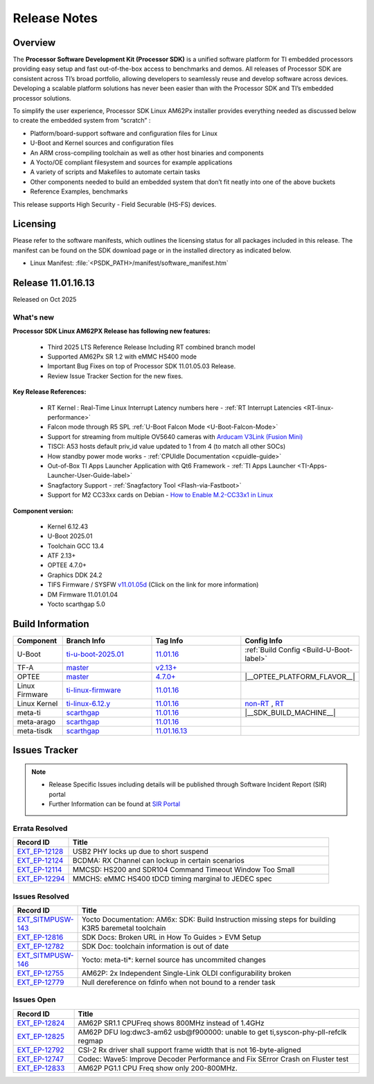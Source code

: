 .. _Release-note-label:

#############
Release Notes
#############

Overview
========

The **Processor Software Development Kit (Processor SDK)** is a unified software platform for TI embedded processors
providing easy setup and fast out-of-the-box access to benchmarks and demos. All releases of Processor SDK are
consistent across TI’s broad portfolio, allowing developers to seamlessly reuse and develop software across devices.
Developing a scalable platform solutions has never been easier than with the Processor SDK and TI’s embedded processor
solutions.

To simplify the user experience, Processor SDK Linux AM62Px installer provides everything needed as discussed below
to create the embedded system from “scratch” :

-  Platform/board-support software and configuration files for Linux
-  U-Boot and Kernel sources and configuration files
-  An ARM cross-compiling toolchain as well as other host binaries and components
-  A Yocto/OE compliant filesystem and sources for example applications
-  A variety of scripts and Makefiles to automate certain tasks
-  Other components needed to build an embedded system that don’t fit neatly into one of the above buckets
-  Reference Examples, benchmarks

This release supports High Security - Field Securable (HS-FS) devices.

Licensing
=========

Please refer to the software manifests, which outlines the licensing
status for all packages included in this release. The manifest can be
found on the SDK download page or in the installed directory as indicated below.

-  Linux Manifest:  :file:`<PSDK_PATH>/manifest/software_manifest.htm`


Release 11.01.16.13
===================

Released on Oct 2025

What's new
----------

**Processor SDK Linux AM62PX Release has following new features:**

  - Third 2025 LTS Reference Release Including RT combined branch model
  - Supported AM62Px SR 1.2 with eMMC HS400 mode
  - Important Bug Fixes on top of Processor SDK 11.01.05.03 Release.
  - Review Issue Tracker Section for the new fixes.

**Key Release References:**

  - RT Kernel : Real-Time Linux Interrupt Latency numbers here - :ref:`RT Interrupt Latencies <RT-linux-performance>`
  - Falcon mode through R5 SPL :ref:`U-Boot Falcon Mode <U-Boot-Falcon-Mode>`
  - Support for streaming from multiple OV5640 cameras with `Arducam V3Link (Fusion Mini) <https://www.arducam.com/product/arducam-v3link-camera-kit-for-ti-development-boards/>`_
  - TISCI: A53 hosts default priv_id value updated to 1 from 4 (to match all other SOCs)
  - How standby power mode works - :ref:`CPUIdle Documentation <cpuidle-guide>`
  - Out-of-Box TI Apps Launcher Application with Qt6 Framework - :ref:`TI Apps Launcher <TI-Apps-Launcher-User-Guide-label>`
  - Snagfactory Support - :ref:`Snagfactory Tool <Flash-via-Fastboot>`
  - Support for M2 CC33xx cards on Debian - `How to Enable M.2-CC33x1 in Linux <https://software-dl.ti.com/processor-sdk-linux/esd/AM62PX/10_01_10_04_Debian/exports/docs/linux/How_to_Guides/Target/How_To_Enable_M2CC3301_in_linux.html>`__


**Component version:**

  - Kernel 6.12.43
  - U-Boot 2025.01
  - Toolchain GCC 13.4
  - ATF 2.13+
  - OPTEE 4.7.0+
  - Graphics DDK 24.2
  - TIFS Firmware / SYSFW `v11.01.05d <https://software-dl.ti.com/tisci/esd/11_01_05/release_notes/release_notes.html>`__ (Click on the link for more information)
  - DM Firmware 11.01.01.04
  - Yocto scarthgap 5.0

.. _release-specific-build-information:

Build Information
=================

.. list-table::
   :header-rows: 1
   :widths: 15, 30, 30, 30

   * - Component
     - Branch Info
     - Tag Info
     - Config Info
   * - U-Boot
     - `ti-u-boot-2025.01 <https://git.ti.com/cgit/ti-u-boot/ti-u-boot/log/?h=ti-u-boot-2025.01>`__
     - `11.01.16 <https://git.ti.com/cgit/ti-u-boot/ti-u-boot/tag/?h=11.01.16>`__
     - :ref:`Build Config <Build-U-Boot-label>`
   * - TF-A
     - `master <https://git.trustedfirmware.org/plugins/gitiles/TF-A/trusted-firmware-a.git/+/refs/heads/master>`__
     - `v2.13+ <https://git.yoctoproject.org/meta-ti/tree/meta-ti-bsp/recipes-bsp/trusted-firmware-a/trusted-firmware-a-ti.inc?h=11.01.16#n3>`__
     -
   * - OPTEE
     - `master <https://github.com/OP-TEE/optee_os/tree/master>`__
     - `4.7.0+ <https://git.yoctoproject.org/meta-ti/tree/meta-ti-bsp/recipes-security/optee/optee-os-ti-version.inc?h=11.01.16#n1>`__
     - |__OPTEE_PLATFORM_FLAVOR__|
   * - Linux Firmware
     - `ti-linux-firmware <https://git.ti.com/cgit/processor-firmware/ti-linux-firmware/log/?h=ti-linux-firmware>`__
     - `11.01.16 <https://git.ti.com/cgit/processor-firmware/ti-linux-firmware/tag/?h=11.01.16>`__
     -
   * - Linux Kernel
     - `ti-linux-6.12.y <https://git.ti.com/cgit/ti-linux-kernel/ti-linux-kernel/log/?h=ti-linux-6.12.y>`__
     - `11.01.16 <https://git.ti.com/cgit/ti-linux-kernel/ti-linux-kernel/tag/?h=11.01.16>`__
     - `non-RT <https://git.yoctoproject.org/meta-ti/tree/meta-ti-bsp/recipes-kernel/linux/linux-ti-staging-6.12/k3/defconfig?h=11.01.16>`__ , `RT <https://git.yoctoproject.org/meta-ti/tree/meta-ti-bsp/recipes-kernel/linux/linux-ti-staging-rt-6.12/k3/defconfig?h=11.01.16>`__
   * - meta-ti
     - `scarthgap <https://git.yoctoproject.org/meta-ti/log/?h=scarthgap>`__
     - `11.01.16 <https://git.yoctoproject.org/meta-ti/tag/?h=11.01.16>`__
     - |__SDK_BUILD_MACHINE__|
   * - meta-arago
     - `scarthgap <https://git.yoctoproject.org/meta-arago/log/?h=scarthgap>`__
     - `11.01.16 <https://git.yoctoproject.org/meta-arago/tag/?h=11.01.16>`__
     -
   * - meta-tisdk
     - `scarthgap <https://git.ti.com/cgit/ti-sdk-linux/meta-tisdk/log/?h=scarthgap>`__
     - `11.01.16.13 <https://git.ti.com/cgit/ti-sdk-linux/meta-tisdk/tag/?h=11.01.16.13>`__
     -


Issues Tracker
==============

.. note::

    - Release Specific Issues including details will be published through Software Incident Report (SIR) portal

    - Further Information can be found at `SIR Portal <https://sir.ext.ti.com/>`_

Errata Resolved
---------------
.. csv-table::
   :header: "Record ID", "Title"
   :widths: 15, 70

   "`EXT_EP-12128 <https://sir.ext.ti.com/jira/browse/EXT_EP-12128>`_","USB2 PHY locks up due to short suspend"
   "`EXT_EP-12124 <https://sir.ext.ti.com/jira/browse/EXT_EP-12124>`_","BCDMA: RX Channel can lockup in certain scenarios"
   "`EXT_EP-12114 <https://sir.ext.ti.com/jira/browse/EXT_EP-12114>`_","MMCSD: HS200 and SDR104 Command Timeout Window Too Small"
   "`EXT_EP-12294 <https://sir.ext.ti.com/jira/browse/EXT_EP-12294>`_","MMCHS: eMMC HS400 tDCD timing marginal to JEDEC spec"

Issues Resolved
---------------
.. csv-table::
   :header: "Record ID", "Title"
   :widths: 15, 70

   "`EXT_SITMPUSW-143 <https://sir.ext.ti.com/jira/browse/EXT_SITMPUSW-143>`_","Yocto Documentation: AM6x: SDK: Build Instruction missing steps for building K3R5 baremetal toolchain"
   "`EXT_EP-12816 <https://sir.ext.ti.com/jira/browse/EXT_EP-12816>`_","SDK Docs: Broken URL in How To Guides > EVM Setup"
   "`EXT_EP-12782 <https://sir.ext.ti.com/jira/browse/EXT_EP-12782>`_","SDK Doc: toolchain information is out of date"
   "`EXT_SITMPUSW-146 <https://sir.ext.ti.com/jira/browse/EXT_SITMPUSW-146>`_","Yocto: meta-ti*: kernel source has uncommited changes"
   "`EXT_EP-12755 <https://sir.ext.ti.com/jira/browse/EXT_EP-12755>`_","AM62P: 2x Independent Single-Link OLDI configurability broken"
   "`EXT_EP-12779 <https://sir.ext.ti.com/jira/browse/EXT_EP-12779>`_","Null dereference on fdinfo when not bound to a render task"

Issues Open
-----------
.. csv-table::
   :header: "Record ID", "Title"
   :widths: 15, 70

   "`EXT_EP-12824 <https://sir.ext.ti.com/jira/browse/EXT_EP-12824>`_","AM62P SR1.1 CPUFreq shows 800MHz instead of 1.4GHz"
   "`EXT_EP-12825 <https://sir.ext.ti.com/jira/browse/EXT_EP-12825>`_","AM62P DFU log:dwc3-am62 usb@f900000: unable to get ti,syscon-phy-pll-refclk regmap"
   "`EXT_EP-12792 <https://sir.ext.ti.com/jira/browse/EXT_EP-12792>`_","CSI-2 Rx driver shall support frame width that is not 16-byte-aligned"
   "`EXT_EP-12747 <https://sir.ext.ti.com/jira/browse/EXT_EP-12747>`_","Codec: Wave5: Improve Decoder Performance and Fix SError Crash on Fluster test"
   "`EXT_EP-12833 <https://sir.ext.ti.com/jira/browse/EXT_EP-12833>`_","AM62P PG1.1 CPU Freq show only 200-800MHz."

